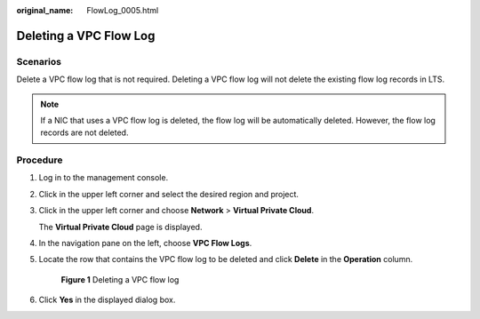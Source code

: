 :original_name: FlowLog_0005.html

.. _FlowLog_0005:

Deleting a VPC Flow Log
=======================

Scenarios
---------

Delete a VPC flow log that is not required. Deleting a VPC flow log will not delete the existing flow log records in LTS.

.. note::

   If a NIC that uses a VPC flow log is deleted, the flow log will be automatically deleted. However, the flow log records are not deleted.

Procedure
---------

#. Log in to the management console.

2. Click |image1| in the upper left corner and select the desired region and project.

3. Click |image2| in the upper left corner and choose **Network** > **Virtual Private Cloud**.

   The **Virtual Private Cloud** page is displayed.

4. In the navigation pane on the left, choose **VPC Flow Logs**.

5. Locate the row that contains the VPC flow log to be deleted and click **Delete** in the **Operation** column.


   .. figure:: /_static/images/en-us_image_0000001818983242.png
      :alt: **Figure 1** Deleting a VPC flow log

      **Figure 1** Deleting a VPC flow log

6. Click **Yes** in the displayed dialog box.

.. |image1| image:: /_static/images/en-us_image_0000001818982734.png
.. |image2| image:: /_static/images/en-us_image_0000001865582989.png
